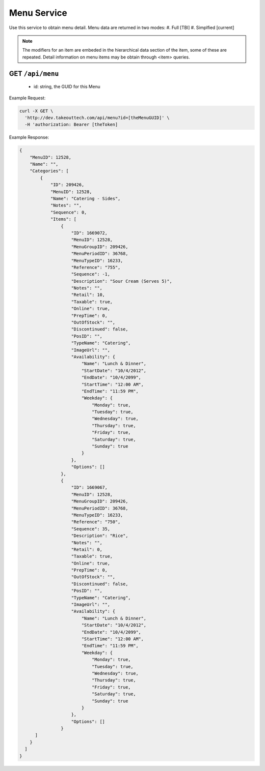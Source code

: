 .. _rest_encoding:

Menu Service
------------

Use this service to obtain menu detail.
Menu data are returned in two modes:
#. Full [TBI]
#. Simplfied [current]

.. note::

  The modifiers for an item are embeded in the hierarchical data section of the item, some of these are repeated.
  Detail information on menu items may be obtain through <item> queries.

GET ``/api/menu``
~~~~~~~~~~~~~~~~~~~~~~~~
  * id: string, the GUID for this Menu

Example Request:

.. code:: javascript

  curl -X GET \
    'http://dev.takeouttech.com/api/menu?id=[theMenuGUID]' \
    -H 'authorization: Bearer [theToken]

Example Response:

.. code:: javascript

  {
      "MenuID": 12528,
      "Name": "",
      "Categories": [
          {
              "ID": 209426,
              "MenuID": 12528,
              "Name": "Catering - Sides",
              "Notes": "",
              "Sequence": 0,
              "Items": [
                  {
                      "ID": 1669072,
                      "MenuID": 12528,
                      "MenuGroupID": 209426,
                      "MenuPeriodID": 36768,
                      "MenuTypeID": 16233,
                      "Reference": "755",
                      "Sequence": -1,
                      "Description": "Sour Cream (Serves 5)",
                      "Notes": "",
                      "Retail": 10,
                      "Taxable": true,
                      "Online": true,
                      "PrepTime": 0,
                      "OutOfStock": "",
                      "Discontinued": false,
                      "PosID": "",
                      "TypeName": "Catering",
                      "ImageUrl": "",
                      "Availability": {
                          "Name": "Lunch & Dinner",
                          "StartDate": "10/4/2012",
                          "EndDate": "10/4/2099",
                          "StartTime": "12:00 AM",
                          "EndTime": "11:59 PM",
                          "Weekday": {
                              "Monday": true,
                              "Tuesday": true,
                              "Wednesday": true,
                              "Thursday": true,
                              "Friday": true,
                              "Saturday": true,
                              "Sunday": true
                          }
                      },
                      "Options": []
                  },
                  {
                      "ID": 1669067,
                      "MenuID": 12528,
                      "MenuGroupID": 209426,
                      "MenuPeriodID": 36768,
                      "MenuTypeID": 16233,
                      "Reference": "750",
                      "Sequence": 35,
                      "Description": "Rice",
                      "Notes": "",
                      "Retail": 0,
                      "Taxable": true,
                      "Online": true,
                      "PrepTime": 0,
                      "OutOfStock": "",
                      "Discontinued": false,
                      "PosID": "",
                      "TypeName": "Catering",
                      "ImageUrl": "",
                      "Availability": {
                          "Name": "Lunch & Dinner",
                          "StartDate": "10/4/2012",
                          "EndDate": "10/4/2099",
                          "StartTime": "12:00 AM",
                          "EndTime": "11:59 PM",
                          "Weekday": {
                              "Monday": true,
                              "Tuesday": true,
                              "Wednesday": true,
                              "Thursday": true,
                              "Friday": true,
                              "Saturday": true,
                              "Sunday": true
                          }
                      },
                      "Options": []
                  }
        ]
      }
    ]
  }
